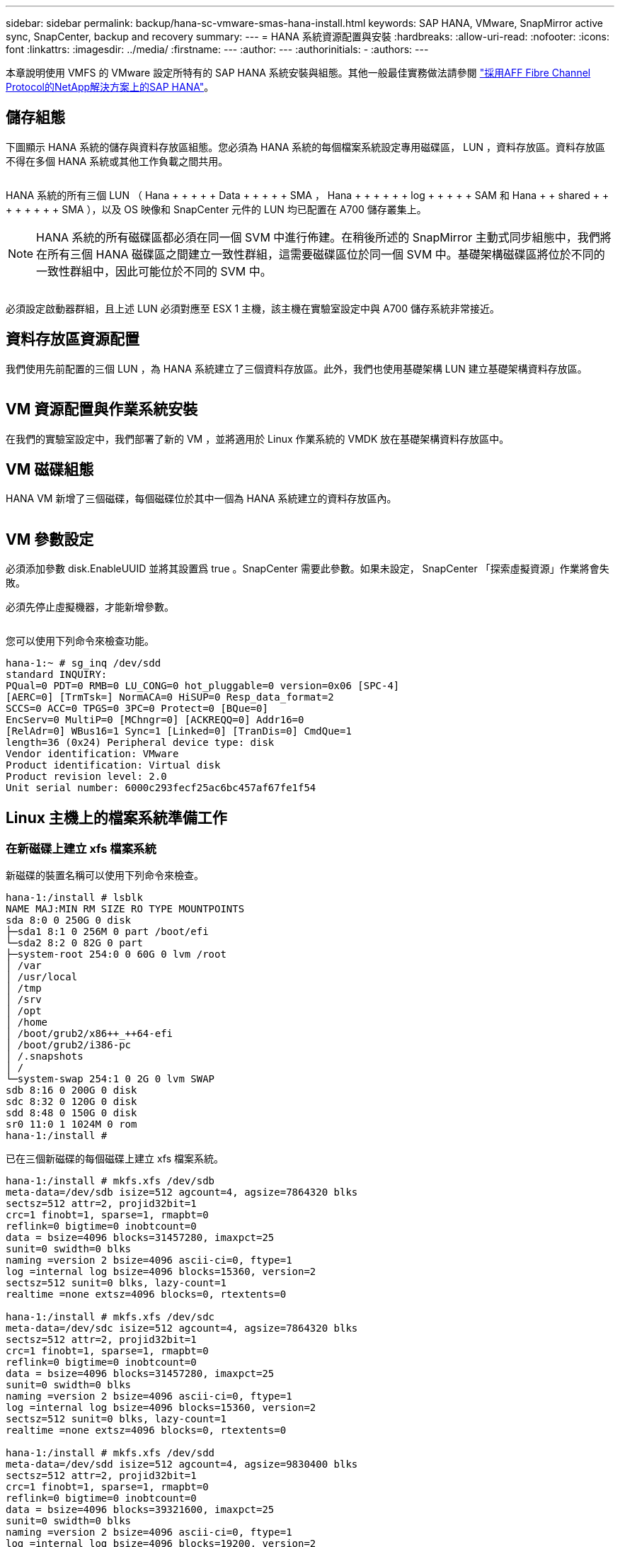 ---
sidebar: sidebar 
permalink: backup/hana-sc-vmware-smas-hana-install.html 
keywords: SAP HANA, VMware, SnapMirror active sync, SnapCenter, backup and recovery 
summary:  
---
= HANA 系統資源配置與安裝
:hardbreaks:
:allow-uri-read: 
:nofooter: 
:icons: font
:linkattrs: 
:imagesdir: ../media/
:firstname: ---
:author: ---
:authorinitials: -
:authors: ---


[role="lead"]
本章說明使用 VMFS 的 VMware 設定所特有的 SAP HANA 系統安裝與組態。其他一般最佳實務做法請參閱 https://docs.netapp.com/us-en/netapp-solutions-sap/bp/saphana_aff_fc_introduction.html#sap-hana-tailored-data-center-integration["採用AFF Fibre Channel Protocol的NetApp解決方案上的SAP HANA"]。



== 儲存組態

下圖顯示 HANA 系統的儲存與資料存放區組態。您必須為 HANA 系統的每個檔案系統設定專用磁碟區， LUN ，資料存放區。資料存放區不得在多個 HANA 系統或其他工作負載之間共用。

image:sc-saphana-vmware-smas-image5.png[""]

HANA 系統的所有三個 LUN （ Hana + + + + + Data + + + + + SMA ， Hana + + + + + + log + + + + + SAM 和 Hana + + shared + + + + + + + + SMA ），以及 OS 映像和 SnapCenter 元件的 LUN 均已配置在 A700 儲存叢集上。


NOTE: HANA 系統的所有磁碟區都必須在同一個 SVM 中進行佈建。在稍後所述的 SnapMirror 主動式同步組態中，我們將在所有三個 HANA 磁碟區之間建立一致性群組，這需要磁碟區位於同一個 SVM 中。基礎架構磁碟區將位於不同的一致性群組中，因此可能位於不同的 SVM 中。

image:sc-saphana-vmware-smas-image6.png[""]

必須設定啟動器群組，且上述 LUN 必須對應至 ESX 1 主機，該主機在實驗室設定中與 A700 儲存系統非常接近。



== 資料存放區資源配置

我們使用先前配置的三個 LUN ，為 HANA 系統建立了三個資料存放區。此外，我們也使用基礎架構 LUN 建立基礎架構資料存放區。

image:sc-saphana-vmware-smas-image7.png[""]



== VM 資源配置與作業系統安裝

在我們的實驗室設定中，我們部署了新的 VM ，並將適用於 Linux 作業系統的 VMDK 放在基礎架構資料存放區中。



== VM 磁碟組態

HANA VM 新增了三個磁碟，每個磁碟位於其中一個為 HANA 系統建立的資料存放區內。

image:sc-saphana-vmware-smas-image8.png[""]



== VM 參數設定

必須添加參數 disk.EnableUUID 並將其設置爲 true 。SnapCenter 需要此參數。如果未設定， SnapCenter 「探索虛擬資源」作業將會失敗。

必須先停止虛擬機器，才能新增參數。

image:sc-saphana-vmware-smas-image9.png[""]

您可以使用下列命令來檢查功能。

....
hana-1:~ # sg_inq /dev/sdd
standard INQUIRY:
PQual=0 PDT=0 RMB=0 LU_CONG=0 hot_pluggable=0 version=0x06 [SPC-4]
[AERC=0] [TrmTsk=] NormACA=0 HiSUP=0 Resp_data_format=2
SCCS=0 ACC=0 TPGS=0 3PC=0 Protect=0 [BQue=0]
EncServ=0 MultiP=0 [MChngr=0] [ACKREQQ=0] Addr16=0
[RelAdr=0] WBus16=1 Sync=1 [Linked=0] [TranDis=0] CmdQue=1
length=36 (0x24) Peripheral device type: disk
Vendor identification: VMware
Product identification: Virtual disk
Product revision level: 2.0
Unit serial number: 6000c293fecf25ac6bc457af67fe1f54
....


== Linux 主機上的檔案系統準備工作



=== 在新磁碟上建立 xfs 檔案系統

新磁碟的裝置名稱可以使用下列命令來檢查。

....
hana-1:/install # lsblk
NAME MAJ:MIN RM SIZE RO TYPE MOUNTPOINTS
sda 8:0 0 250G 0 disk
├─sda1 8:1 0 256M 0 part /boot/efi
└─sda2 8:2 0 82G 0 part
├─system-root 254:0 0 60G 0 lvm /root
│ /var
│ /usr/local
│ /tmp
│ /srv
│ /opt
│ /home
│ /boot/grub2/x86++_++64-efi
│ /boot/grub2/i386-pc
│ /.snapshots
│ /
└─system-swap 254:1 0 2G 0 lvm SWAP
sdb 8:16 0 200G 0 disk
sdc 8:32 0 120G 0 disk
sdd 8:48 0 150G 0 disk
sr0 11:0 1 1024M 0 rom
hana-1:/install #
....
已在三個新磁碟的每個磁碟上建立 xfs 檔案系統。

....
hana-1:/install # mkfs.xfs /dev/sdb
meta-data=/dev/sdb isize=512 agcount=4, agsize=7864320 blks
sectsz=512 attr=2, projid32bit=1
crc=1 finobt=1, sparse=1, rmapbt=0
reflink=0 bigtime=0 inobtcount=0
data = bsize=4096 blocks=31457280, imaxpct=25
sunit=0 swidth=0 blks
naming =version 2 bsize=4096 ascii-ci=0, ftype=1
log =internal log bsize=4096 blocks=15360, version=2
sectsz=512 sunit=0 blks, lazy-count=1
realtime =none extsz=4096 blocks=0, rtextents=0

hana-1:/install # mkfs.xfs /dev/sdc
meta-data=/dev/sdc isize=512 agcount=4, agsize=7864320 blks
sectsz=512 attr=2, projid32bit=1
crc=1 finobt=1, sparse=1, rmapbt=0
reflink=0 bigtime=0 inobtcount=0
data = bsize=4096 blocks=31457280, imaxpct=25
sunit=0 swidth=0 blks
naming =version 2 bsize=4096 ascii-ci=0, ftype=1
log =internal log bsize=4096 blocks=15360, version=2
sectsz=512 sunit=0 blks, lazy-count=1
realtime =none extsz=4096 blocks=0, rtextents=0

hana-1:/install # mkfs.xfs /dev/sdd
meta-data=/dev/sdd isize=512 agcount=4, agsize=9830400 blks
sectsz=512 attr=2, projid32bit=1
crc=1 finobt=1, sparse=1, rmapbt=0
reflink=0 bigtime=0 inobtcount=0
data = bsize=4096 blocks=39321600, imaxpct=25
sunit=0 swidth=0 blks
naming =version 2 bsize=4096 ascii-ci=0, ftype=1
log =internal log bsize=4096 blocks=19200, version=2
sectsz=512 sunit=0 blks, lazy-count=1
realtime =none extsz=4096 blocks=0, rtextents=0
hana-1:/install #
....


=== 建立掛載點

....
hana-1:/ # mkdir -p /hana/data/SMA/mnt00001
hana-1:/ # mkdir -p /hana/log/SMA/mnt00001
hana-1:/ # mkdir -p /hana/shared
hana-1:/ # chmod –R 777 /hana/log/SMA
hana-1:/ # chmod –R 777 /hana/data/SMA
hana-1:/ # chmod -R 777 /hana/shared
....


=== 設定 /etc/fstab

....
hana-1:/install # cat /etc/fstab
/dev/system/root / btrfs defaults 0 0
/dev/system/root /var btrfs subvol=/@/var 0 0
/dev/system/root /usr/local btrfs subvol=/@/usr/local 0 0
/dev/system/root /tmp btrfs subvol=/@/tmp 0 0
/dev/system/root /srv btrfs subvol=/@/srv 0 0
/dev/system/root /root btrfs subvol=/@/root 0 0
/dev/system/root /opt btrfs subvol=/@/opt 0 0
/dev/system/root /home btrfs subvol=/@/home 0 0
/dev/system/root /boot/grub2/x86_64-efi btrfs subvol=/@/boot/grub2/x86_64-efi 0 0
/dev/system/root /boot/grub2/i386-pc btrfs subvol=/@/boot/grub2/i386-pc 0 0
/dev/system/swap swap swap defaults 0 0
/dev/system/root /.snapshots btrfs subvol=/@/.snapshots 0 0
UUID=2E8C-48E1 /boot/efi vfat utf8 0 2
/dev/sdb /hana/data/SMA/mnt00001 xfs relatime,inode64 0 0
/dev/sdc /hana/log/SMA/mnt00001 xfs relatime,inode64 0 0
/dev/sdd /hana/shared xfs defaults 0 0
hana-1:/install #

hana-1:/install # df -h
Filesystem Size Used Avail Use% Mounted on
devtmpfs 4.0M 8.0K 4.0M 1% /dev
tmpfs 49G 4.0K 49G 1% /dev/shm
tmpfs 13G 26M 13G 1% /run
tmpfs 4.0M 0 4.0M 0% /sys/fs/cgroup
/dev/mapper/system-root 60G 35G 25G 58% /
/dev/mapper/system-root 60G 35G 25G 58% /.snapshots
/dev/mapper/system-root 60G 35G 25G 58% /boot/grub2/i386-pc
/dev/mapper/system-root 60G 35G 25G 58% /boot/grub2/x86_64-efi
/dev/mapper/system-root 60G 35G 25G 58% /home
/dev/mapper/system-root 60G 35G 25G 58% /opt
/dev/mapper/system-root 60G 35G 25G 58% /srv
/dev/mapper/system-root 60G 35G 25G 58% /tmp
/dev/mapper/system-root 60G 35G 25G 58% /usr/local
/dev/mapper/system-root 60G 35G 25G 58% /var
/dev/mapper/system-root 60G 35G 25G 58% /root
/dev/sda1 253M 5.1M 247M 3% /boot/efi
tmpfs 6.3G 56K 6.3G 1% /run/user/0
/dev/sdb 200G 237M 200G 1% /hana/data/SMA/mnt00001
/dev/sdc 120G 155M 120G 1% /hana/log/SMA/mnt00001
/dev/sdd 150G 186M 150G 1% /hana/shared
hana-1:/install #
....


== HANA 安裝

HANA 安裝現在可以執行。


NOTE: 使用所述組態時， /usr/sap/sma 目錄將位於 OS VMDK 上。如果應該將 /usr/sap/sma 儲存在共享的 VMDK 中， Hana 共享磁碟可以分割，為 /usr/sap/sma 提供另一個檔案系統。



== SnapCenter 的使用者存放區金鑰

必須為系統資料庫使用者建立使用者存放區， SnapCenter 應使用該存放區。通訊連接埠必須適當設定 HANA 執行個體編號。在我們的設定執行個體編號「 00 」中使用。

如需更詳細的說明，請參閱 https://docs.netapp.com/us-en/netapp-solutions-sap/backup/saphana-br-scs-snapcenter-resource-specific-configuration-for-sap-hana-database-backups.html#sap-hana-backup-user-and-hdbuserstore-configuration["SAP HANA資料庫備份的資源專屬組態SnapCenter"]

....
smaadm@hana-1:/usr/sap/SMA/HDB00> hdbuserstore set SMAKEY hana-1:30013 SNAPCENTER <password>
Operation succeed.
....
您可以使用下列命令來檢查連線能力。

....
smaadm@hana-1:/usr/sap/SMA/HDB00> hdbsql -U SMAKEY
Welcome to the SAP HANA Database interactive terminal.
Type: \h for help with commands
\q to quit
hdbsql SYSTEMDB=> exit
smaadm@hana-1:/usr/sap/SMA/HDB00
....